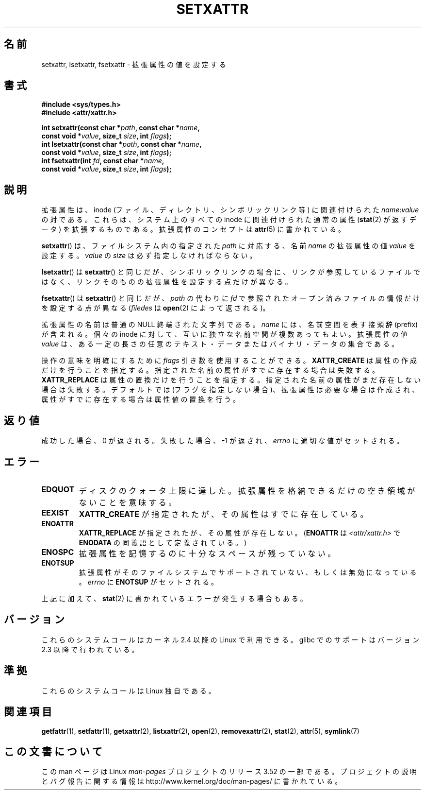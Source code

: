 .\" Copyright (C) Andreas Gruenbacher, February 2001
.\" Copyright (C) Silicon Graphics Inc, September 2001
.\"
.\" %%%LICENSE_START(GPLv2+_DOC_FULL)
.\" This is free documentation; you can redistribute it and/or
.\" modify it under the terms of the GNU General Public License as
.\" published by the Free Software Foundation; either version 2 of
.\" the License, or (at your option) any later version.
.\"
.\" The GNU General Public License's references to "object code"
.\" and "executables" are to be interpreted as the output of any
.\" document formatting or typesetting system, including
.\" intermediate and printed output.
.\"
.\" This manual is distributed in the hope that it will be useful,
.\" but WITHOUT ANY WARRANTY; without even the implied warranty of
.\" MERCHANTABILITY or FITNESS FOR A PARTICULAR PURPOSE.  See the
.\" GNU General Public License for more details.
.\"
.\" You should have received a copy of the GNU General Public
.\" License along with this manual; if not, see
.\" <http://www.gnu.org/licenses/>.
.\" %%%LICENSE_END
.\"
.\"*******************************************************************
.\"
.\" This file was generated with po4a. Translate the source file.
.\"
.\"*******************************************************************
.TH SETXATTR 2 2013\-01\-19 Linux "Linux Programmer's Manual"
.SH 名前
setxattr, lsetxattr, fsetxattr \- 拡張属性の値を設定する
.SH 書式
.fam C
.nf
\fB#include <sys/types.h>\fP
\fB#include <attr/xattr.h>\fP
.sp
\fBint setxattr(const char\ *\fP\fIpath\fP\fB, const char\ *\fP\fIname\fP\fB,\fP
\fB              const void\ *\fP\fIvalue\fP\fB, size_t \fP\fIsize\fP\fB, int \fP\fIflags\fP\fB);\fP
\fBint lsetxattr(const char\ *\fP\fIpath\fP\fB, const char\ *\fP\fIname\fP\fB,\fP
\fB              const void\ *\fP\fIvalue\fP\fB, size_t \fP\fIsize\fP\fB, int \fP\fIflags\fP\fB);\fP
\fBint fsetxattr(int \fP\fIfd\fP\fB, const char\ *\fP\fIname\fP\fB,\fP
\fB              const void\ *\fP\fIvalue\fP\fB, size_t \fP\fIsize\fP\fB, int \fP\fIflags\fP\fB);\fP
.fi
.fam T
.SH 説明
拡張属性は、inode (ファイル、ディレクトリ、シンボリックリンク等) に 関連付けられた \fIname\fP:\fIvalue\fP の対である。
これらは、システム上のすべての inode に関連付けられた通常の属性 (\fBstat\fP(2)  が返すデータ) を拡張するものである。
拡張属性のコンセプトは \fBattr\fP(5)  に書かれている。
.PP
\fBsetxattr\fP()  は、ファイルシステム内の指定された \fIpath\fP に対応する、名前 \fIname\fP の拡張属性の値 \fIvalue\fP
を設定する。 \fIvalue\fP の \fIsize\fP は必ず指定しなければならない。
.PP
\fBlsetxattr\fP()  は \fBsetxattr\fP()  と同じだが、シンボリックリンクの場合に、リンクが参照しているファイル
ではなく、リンクそのものの拡張属性を設定する点だけが異なる。
.PP
\fBfsetxattr\fP()  は \fBsetxattr\fP()  と同じだが、 \fIpath\fP の代わりに \fIfd\fP
で参照されたオープン済みファイルの情報だけを設定する点が異なる (\fIfiledes\fP は \fBopen\fP(2)  によって返される)。
.PP
拡張属性の名前 は普通の NULL 終端された文字列である。 \fIname\fP には、名前空間を表す接頭辞 (prefix) が含まれる。 個々の
inode に対して、互いに独立な名前空間が複数あってもよい。 拡張属性の値 \fIvalue\fP は、ある一定の長さの任意のテキスト・データまたは
バイナリ・データの集合である。
.PP
操作の意味を明確にするために \fIflags\fP 引き数を使用することができる。 \fBXATTR_CREATE\fP は属性の作成だけを行うことを指定する。
指定された名前の属性がすでに存在する場合は失敗する。 \fBXATTR_REPLACE\fP は属性の置換だけを行うことを指定する。
指定された名前の属性がまだ存在しない場合は失敗する。 デフォルトでは (フラグを指定しない場合)、拡張属性は必要な場合は作成され、
属性がすでに存在する場合は属性値の置換を行う。
.SH 返り値
成功した場合、0 が返される。 失敗した場合、 \-1 が返され、 \fIerrno\fP に適切な値がセットされる。
.SH エラー
.TP 
\fBEDQUOT\fP
ディスクのクォータ上限に達した。拡張属性を格納できるだけの空き領域がないことを意味する。
.TP 
\fBEEXIST\fP
\fBXATTR_CREATE\fP が指定されたが、その属性はすでに存在している。
.TP 
\fBENOATTR\fP
\fBXATTR_REPLACE\fP が指定されたが、その属性が存在しない。(\fBENOATTR\fP は \fI<attr/xattr.h>\fP
で \fBENODATA\fP の同義語として定義されている。)
.TP 
\fBENOSPC\fP
拡張属性を記憶するのに十分なスペースが残っていない。
.TP 
\fBENOTSUP\fP
拡張属性がそのファイルシステムでサポートされていない、もしくは無効になっている。
\fIerrno\fP に \fBENOTSUP\fP がセットされる。
.PP
上記に加えて、 \fBstat\fP(2) に書かれているエラーが発生する場合もある。
.SH バージョン
これらのシステムコールはカーネル 2.4 以降の Linux で利用できる。 glibc でのサポートはバージョン 2.3 以降で行われている。
.SH 準拠
.\" .SH AUTHORS
.\" Andreas Gruenbacher,
.\" .RI < a.gruenbacher@computer.org >
.\" and the SGI XFS development team,
.\" .RI < linux-xfs@oss.sgi.com >.
.\" Please send any bug reports or comments to these addresses.
これらのシステムコールは Linux 独自である。
.SH 関連項目
\fBgetfattr\fP(1), \fBsetfattr\fP(1), \fBgetxattr\fP(2), \fBlistxattr\fP(2), \fBopen\fP(2),
\fBremovexattr\fP(2), \fBstat\fP(2), \fBattr\fP(5), \fBsymlink\fP(7)
.SH この文書について
この man ページは Linux \fIman\-pages\fP プロジェクトのリリース 3.52 の一部
である。プロジェクトの説明とバグ報告に関する情報は
http://www.kernel.org/doc/man\-pages/ に書かれている。
